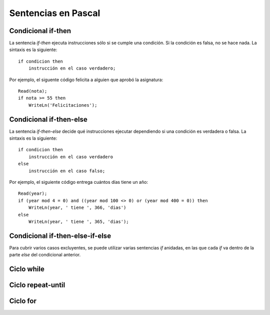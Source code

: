 Sentencias en Pascal
====================

Condicional if-then
-------------------
.. image:: _static/imagenes/if.png
   :alt: (Diagrama de flujo if-then)
   :align: right

La sentencia *if-then* ejecuta instrucciones
sólo si se cumple una condición.
Si la condición es falsa,
no se hace nada.
La sintaxis es la siguiente::

    if condicion then
        instrucción en el caso verdadero;

Por ejemplo,
el siguente código felicita a alguien
que aprobó la asignatura::

    Read(nota);
    if nota >= 55 then
        WriteLn('Felicitaciones');

Condicional if-then-else
------------------------
.. image:: _static/imagenes/if-else.png
   :alt: (Diagrama de flujo if-then-else)
   :align: right

La sentencia *if-then-else*
decide qué instrucciones ejecutar
dependiendo si una condición es verdadera o falsa.
La sintaxis es la siguiente::

    if condicion then
        instrucción en el caso verdadero
    else
        instrucción en el caso falso;

Por ejemplo,
el siguiente código entrega
cuántos días tiene un año::

    Read(year);
    if (year mod 4 = 0) and ((year mod 100 <> 0) or (year mod 400 = 0)) then
        WriteLn(year, ' tiene ', 366, 'dias')
    else
        WriteLn(year, ' tiene ', 365, 'dias');


Condicional if-then-else-if-else
-------------------------------
.. image:: _static/imagenes/if-elseif-else.png
   :alt: (Diagrama de flujo if-then-elseif-else)
   :align: right

Para cubrir varios casos excluyentes,
se puede utilizar varias sentencias *if* anidadas,
en las que cada *if* va dentro de la parte *else*
del condicional anterior.

Ciclo while
-----------


Ciclo repeat-until
------------------

Ciclo for
---------



